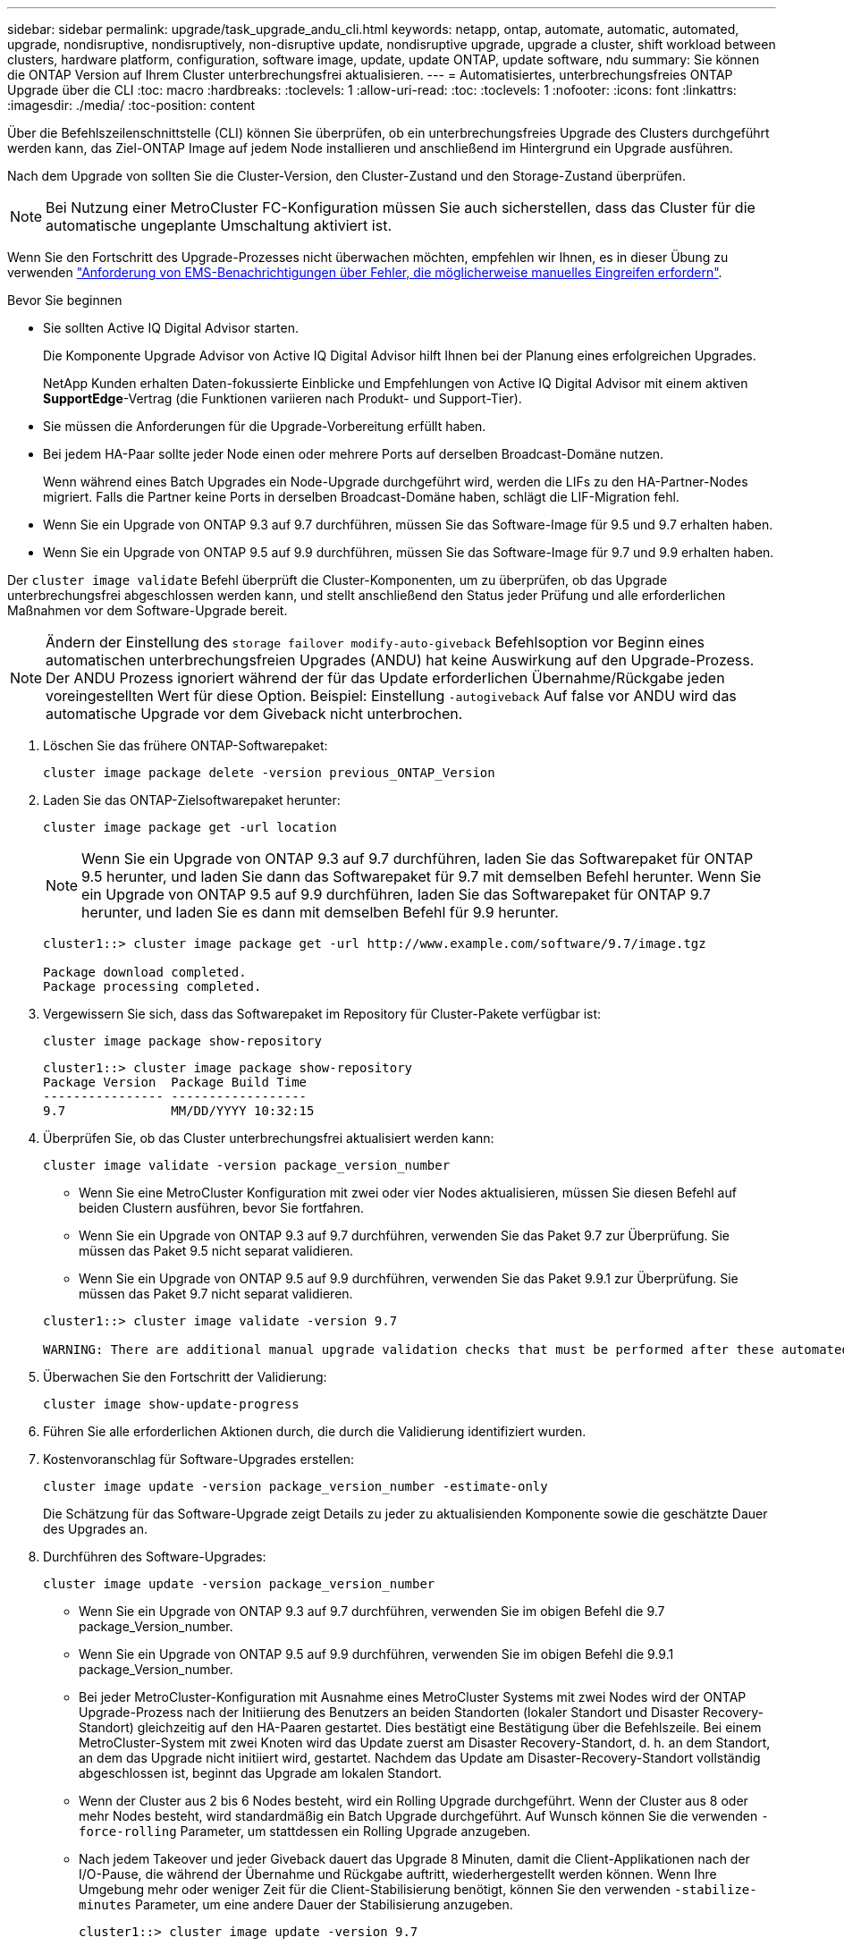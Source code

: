 ---
sidebar: sidebar 
permalink: upgrade/task_upgrade_andu_cli.html 
keywords: netapp, ontap, automate, automatic, automated, upgrade, nondisruptive, nondisruptively, non-disruptive update, nondisruptive upgrade, upgrade a cluster, shift workload between clusters, hardware platform, configuration, software image, update, update ONTAP, update software, ndu 
summary: Sie können die ONTAP Version auf Ihrem Cluster unterbrechungsfrei aktualisieren. 
---
= Automatisiertes, unterbrechungsfreies ONTAP Upgrade über die CLI
:toc: macro
:hardbreaks:
:toclevels: 1
:allow-uri-read: 
:toc: 
:toclevels: 1
:nofooter: 
:icons: font
:linkattrs: 
:imagesdir: ./media/
:toc-position: content


[role="lead"]
Über die Befehlszeilenschnittstelle (CLI) können Sie überprüfen, ob ein unterbrechungsfreies Upgrade des Clusters durchgeführt werden kann, das Ziel-ONTAP Image auf jedem Node installieren und anschließend im Hintergrund ein Upgrade ausführen.

Nach dem Upgrade von sollten Sie die Cluster-Version, den Cluster-Zustand und den Storage-Zustand überprüfen.


NOTE: Bei Nutzung einer MetroCluster FC-Konfiguration müssen Sie auch sicherstellen, dass das Cluster für die automatische ungeplante Umschaltung aktiviert ist.

Wenn Sie den Fortschritt des Upgrade-Prozesses nicht überwachen möchten, empfehlen wir Ihnen, es in dieser Übung zu verwenden link:task_requesting_notification_of_issues_encountered_in_nondisruptive_upgrades.html["Anforderung von EMS-Benachrichtigungen über Fehler, die möglicherweise manuelles Eingreifen erfordern"].

.Bevor Sie beginnen
* Sie sollten Active IQ Digital Advisor starten.
+
Die Komponente Upgrade Advisor von Active IQ Digital Advisor hilft Ihnen bei der Planung eines erfolgreichen Upgrades.

+
NetApp Kunden erhalten Daten-fokussierte Einblicke und Empfehlungen von Active IQ Digital Advisor mit einem aktiven *SupportEdge*-Vertrag (die Funktionen variieren nach Produkt- und Support-Tier).

* Sie müssen die Anforderungen für die Upgrade-Vorbereitung erfüllt haben.
* Bei jedem HA-Paar sollte jeder Node einen oder mehrere Ports auf derselben Broadcast-Domäne nutzen.
+
Wenn während eines Batch Upgrades ein Node-Upgrade durchgeführt wird, werden die LIFs zu den HA-Partner-Nodes migriert. Falls die Partner keine Ports in derselben Broadcast-Domäne haben, schlägt die LIF-Migration fehl.

* Wenn Sie ein Upgrade von ONTAP 9.3 auf 9.7 durchführen, müssen Sie das Software-Image für 9.5 und 9.7 erhalten haben.
* Wenn Sie ein Upgrade von ONTAP 9.5 auf 9.9 durchführen, müssen Sie das Software-Image für 9.7 und 9.9 erhalten haben.


Der `cluster image validate` Befehl überprüft die Cluster-Komponenten, um zu überprüfen, ob das Upgrade unterbrechungsfrei abgeschlossen werden kann, und stellt anschließend den Status jeder Prüfung und alle erforderlichen Maßnahmen vor dem Software-Upgrade bereit.


NOTE: Ändern der Einstellung des `storage failover modify-auto-giveback` Befehlsoption vor Beginn eines automatischen unterbrechungsfreien Upgrades (ANDU) hat keine Auswirkung auf den Upgrade-Prozess. Der ANDU Prozess ignoriert während der für das Update erforderlichen Übernahme/Rückgabe jeden voreingestellten Wert für diese Option. Beispiel: Einstellung `-autogiveback` Auf false vor ANDU wird das automatische Upgrade vor dem Giveback nicht unterbrochen.

. Löschen Sie das frühere ONTAP-Softwarepaket:
+
`cluster image package delete -version previous_ONTAP_Version`

. Laden Sie das ONTAP-Zielsoftwarepaket herunter:
+
`cluster image package get -url location`

+

NOTE: Wenn Sie ein Upgrade von ONTAP 9.3 auf 9.7 durchführen, laden Sie das Softwarepaket für ONTAP 9.5 herunter, und laden Sie dann das Softwarepaket für 9.7 mit demselben Befehl herunter. Wenn Sie ein Upgrade von ONTAP 9.5 auf 9.9 durchführen, laden Sie das Softwarepaket für ONTAP 9.7 herunter, und laden Sie es dann mit demselben Befehl für 9.9 herunter.

+
[listing]
----
cluster1::> cluster image package get -url http://www.example.com/software/9.7/image.tgz

Package download completed.
Package processing completed.
----
. Vergewissern Sie sich, dass das Softwarepaket im Repository für Cluster-Pakete verfügbar ist:
+
`cluster image package show-repository`

+
[listing]
----
cluster1::> cluster image package show-repository
Package Version  Package Build Time
---------------- ------------------
9.7              MM/DD/YYYY 10:32:15
----
. Überprüfen Sie, ob das Cluster unterbrechungsfrei aktualisiert werden kann:
+
`cluster image validate -version package_version_number`

+
** Wenn Sie eine MetroCluster Konfiguration mit zwei oder vier Nodes aktualisieren, müssen Sie diesen Befehl auf beiden Clustern ausführen, bevor Sie fortfahren.
** Wenn Sie ein Upgrade von ONTAP 9.3 auf 9.7 durchführen, verwenden Sie das Paket 9.7 zur Überprüfung. Sie müssen das Paket 9.5 nicht separat validieren.
** Wenn Sie ein Upgrade von ONTAP 9.5 auf 9.9 durchführen, verwenden Sie das Paket 9.9.1 zur Überprüfung. Sie müssen das Paket 9.7 nicht separat validieren.


+
[listing]
----
cluster1::> cluster image validate -version 9.7

WARNING: There are additional manual upgrade validation checks that must be performed after these automated validation checks have completed...
----
. Überwachen Sie den Fortschritt der Validierung:
+
`cluster image show-update-progress`

. Führen Sie alle erforderlichen Aktionen durch, die durch die Validierung identifiziert wurden.
. Kostenvoranschlag für Software-Upgrades erstellen:
+
`cluster image update -version package_version_number -estimate-only`

+
Die Schätzung für das Software-Upgrade zeigt Details zu jeder zu aktualisienden Komponente sowie die geschätzte Dauer des Upgrades an.

. Durchführen des Software-Upgrades:
+
`cluster image update -version package_version_number`

+
** Wenn Sie ein Upgrade von ONTAP 9.3 auf 9.7 durchführen, verwenden Sie im obigen Befehl die 9.7 package_Version_number.
** Wenn Sie ein Upgrade von ONTAP 9.5 auf 9.9 durchführen, verwenden Sie im obigen Befehl die 9.9.1 package_Version_number.
** Bei jeder MetroCluster-Konfiguration mit Ausnahme eines MetroCluster Systems mit zwei Nodes wird der ONTAP Upgrade-Prozess nach der Initiierung des Benutzers an beiden Standorten (lokaler Standort und Disaster Recovery-Standort) gleichzeitig auf den HA-Paaren gestartet. Dies bestätigt eine Bestätigung über die Befehlszeile. Bei einem MetroCluster-System mit zwei Knoten wird das Update zuerst am Disaster Recovery-Standort, d. h. an dem Standort, an dem das Upgrade nicht initiiert wird, gestartet. Nachdem das Update am Disaster-Recovery-Standort vollständig abgeschlossen ist, beginnt das Upgrade am lokalen Standort.
** Wenn der Cluster aus 2 bis 6 Nodes besteht, wird ein Rolling Upgrade durchgeführt. Wenn der Cluster aus 8 oder mehr Nodes besteht, wird standardmäßig ein Batch Upgrade durchgeführt. Auf Wunsch können Sie die verwenden `-force-rolling` Parameter, um stattdessen ein Rolling Upgrade anzugeben.
** Nach jedem Takeover und jeder Giveback dauert das Upgrade 8 Minuten, damit die Client-Applikationen nach der I/O-Pause, die während der Übernahme und Rückgabe auftritt, wiederhergestellt werden können. Wenn Ihre Umgebung mehr oder weniger Zeit für die Client-Stabilisierung benötigt, können Sie den verwenden `-stabilize-minutes` Parameter, um eine andere Dauer der Stabilisierung anzugeben.
+
[listing]
----
cluster1::> cluster image update -version 9.7

Starting validation for this update. Please wait..

It can take several minutes to complete validation...

WARNING: There are additional manual upgrade validation checks...

Pre-update Check      Status     Error-Action
--------------------- ---------- --------------------------------------------
...
20 entries were displayed

Would you like to proceed with update ? {y|n}: y
Starting update...

cluster-1::>
----


. Zeigt den Status des Cluster-Updates an:
+
`cluster image show-update-progress`

+

NOTE: Wenn Sie eine MetroCluster Konfiguration mit 4 oder 8 Nodes aktualisieren, wird das angezeigt `cluster image show-update-progress` Befehl zeigt nur den Fortschritt des Node an, auf dem Sie den Befehl ausführen. Sie müssen den Befehl auf jedem Node ausführen, um den Status einzelner Node anzuzeigen.

. Vergewissern Sie sich, dass das Upgrade bei jedem Node erfolgreich abgeschlossen wurde.
+
[listing]
----
cluster1::> cluster image show-update-progress

                                             Estimated         Elapsed
Update Phase         Status                   Duration        Duration
-------------------- ----------------- --------------- ---------------
Pre-update checks    completed                00:10:00        00:02:07
Data ONTAP updates   completed                01:31:00        01:39:00
Post-update checks   completed                00:10:00        00:02:00
3 entries were displayed.

Updated nodes: node0, node1.

cluster1::>
----
. AutoSupport-Benachrichtigung auslösen:
+
`autosupport invoke -node * -type all -message "Finishing_NDU"`

+
Wenn Ihr Cluster nicht für das Senden von AutoSupport Meldungen konfiguriert ist, wird eine Kopie der Benachrichtigung lokal gespeichert.

. Vergewissern Sie sich, dass das Cluster für die automatische ungeplante Umschaltung aktiviert ist:
+

NOTE: Dieses Verfahren wird nur für MetroCluster FC-Konfigurationen durchgeführt. Wenn Sie eine MetroCluster IP-Konfiguration verwenden, überspringen Sie diesen Vorgang.

+
.. Prüfen, ob die automatische ungeplante Umschaltung aktiviert ist:
+
`metrocluster show`

+
Wenn die automatische ungeplante Umschaltung aktiviert ist, wird die folgende Anweisung in der Befehlsausgabe angezeigt:

+
....
AUSO Failure Domain    auso-on-cluster-disaster
....
.. Wenn die Anweisung nicht in der Ausgabe angezeigt wird, aktivieren Sie die automatische ungeplante Umschaltung:
+
`metrocluster modify -auto-switchover-failure-domain auso-on-cluster-disaster`

.. Überprüfen Sie, ob die automatische ungeplante Umschaltung durch Wiederholung von Schritt 1 aktiviert wurde.






== Wiederaufnahme eines Upgrades (mithilfe der CLI) nach einem Fehler beim automatisierten Upgrade-Prozess

Wenn ein automatisiertes Upgrade aufgrund eines Fehlers angehalten wird, können Sie den Fehler beheben und das automatisierte Upgrade fortsetzen. Alternativ können Sie das automatisierte Upgrade abbrechen und den Vorgang manuell abschließen. Wenn Sie das automatisierte Upgrade fortsetzen möchten, führen Sie keine der Aktualisierungsschritte manuell aus.

Wenn Sie die Aktualisierung manuell abschließen möchten, verwenden Sie den `cluster image cancel-update` Befehl zum Abbrechen des automatisierten Prozesses und manuelles Fortfahren. Wenn Sie das automatisierte Upgrade fortsetzen möchten, führen Sie die folgenden Schritte aus.

.Schritte
. Aktualisierungsfehler anzeigen:
+
`cluster image show-update-progress`

. Beheben Sie den Fehler.
. Nehmen Sie die Aktualisierung wieder auf:
+
`cluster image resume-update`



https://aiq.netapp.com/["Starten Sie Active IQ"]

https://docs.netapp.com/us-en/active-iq/["Active IQ-Dokumentation"]
